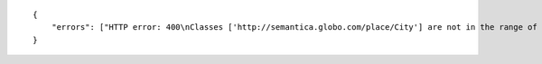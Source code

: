 .. highlight:: json

::

    {
        "errors": ["HTTP error: 400\nClasses ['http://semantica.globo.com/place/City'] are not in the range of predicate 'http://semantica.globo.com/place/partOfContinent'"]
    }
